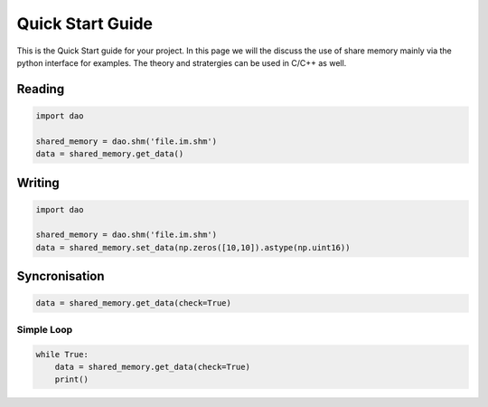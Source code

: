 Quick Start Guide
==================

This is the Quick Start guide for your project. In this page we will the discuss the use of share memory mainly via the python interface for examples. The theory and stratergies can be used in C/C++ as well.


Reading
-------
.. code-block:: python

    import dao 

    shared_memory = dao.shm('file.im.shm')
    data = shared_memory.get_data()

Writing
-------

.. code-block:: python

    import dao 

    shared_memory = dao.shm('file.im.shm')
    data = shared_memory.set_data(np.zeros([10,10]).astype(np.uint16))

Syncronisation
--------------
.. code-block:: python

    data = shared_memory.get_data(check=True)



Simple Loop
~~~~~~~~~~~
.. code-block:: python

    while True:
        data = shared_memory.get_data(check=True)
        print()


